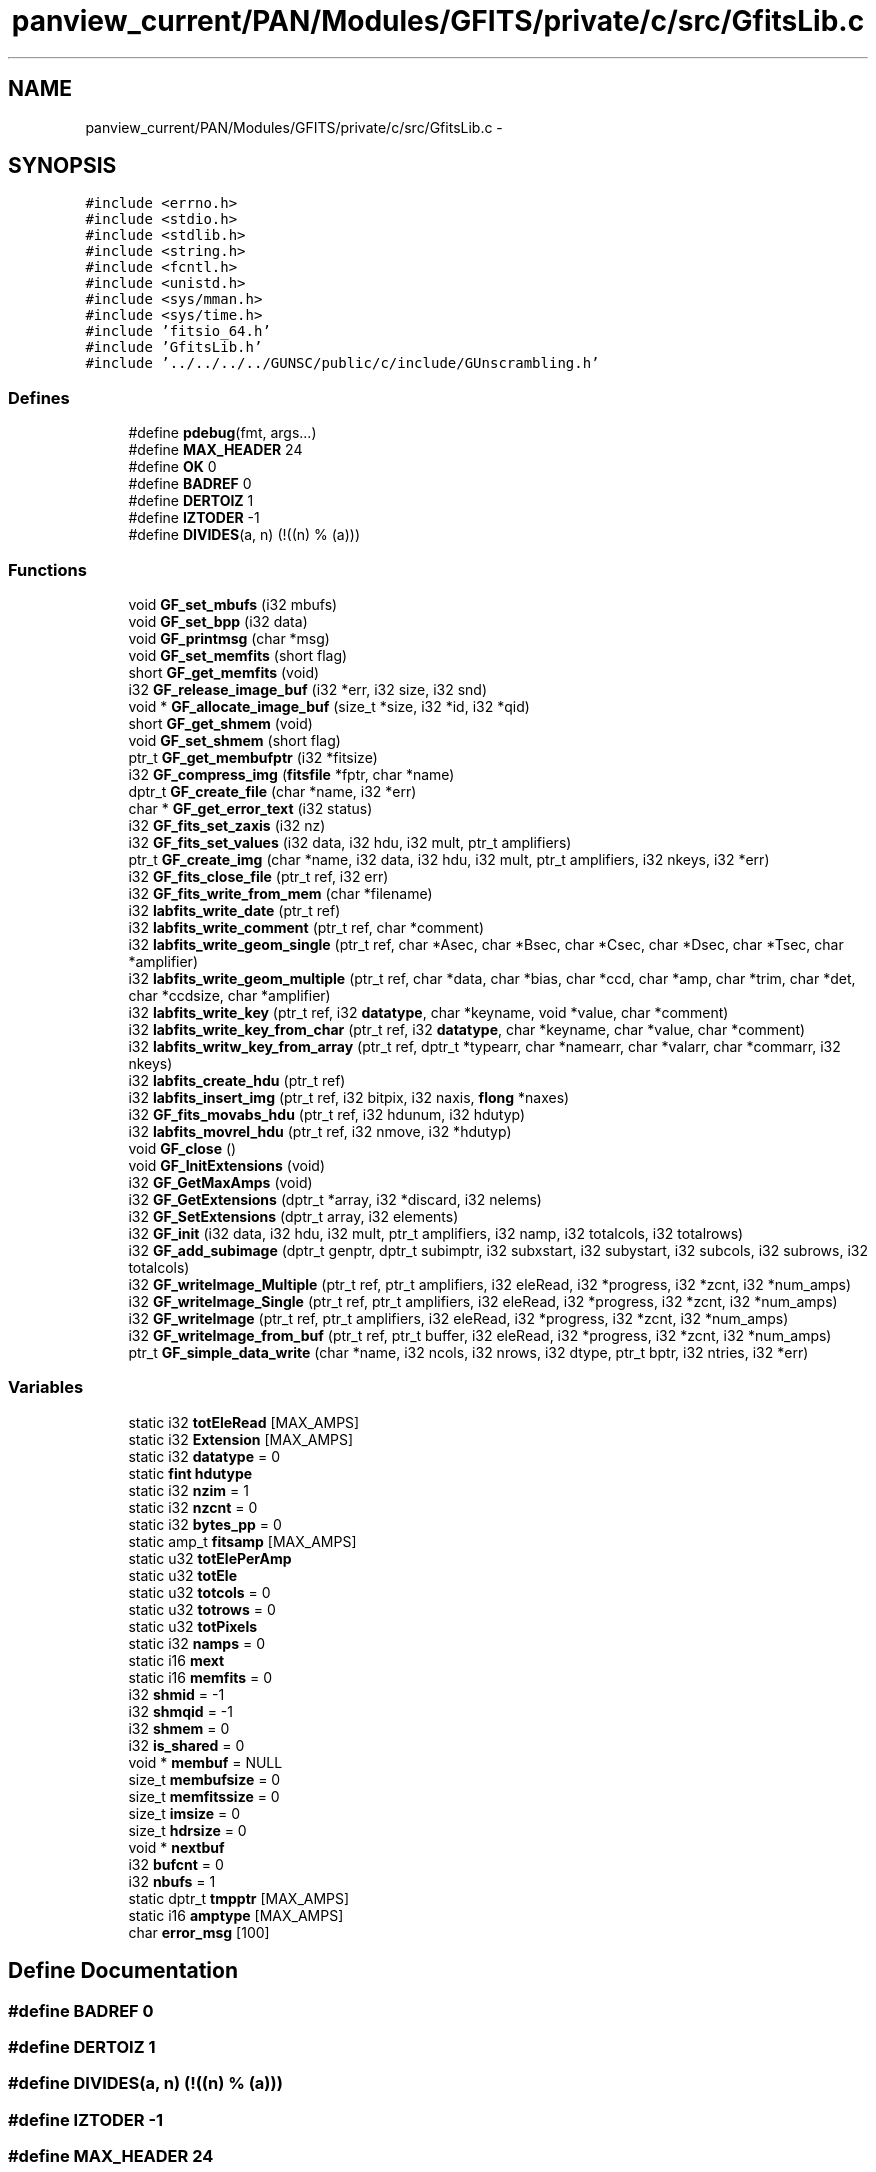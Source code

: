 .TH "panview_current/PAN/Modules/GFITS/private/c/src/GfitsLib.c" 3 "24 May 2012" "Version 13.6" "GFITS" \" -*- nroff -*-
.ad l
.nh
.SH NAME
panview_current/PAN/Modules/GFITS/private/c/src/GfitsLib.c \- 
.SH SYNOPSIS
.br
.PP
\fC#include <errno.h>\fP
.br
\fC#include <stdio.h>\fP
.br
\fC#include <stdlib.h>\fP
.br
\fC#include <string.h>\fP
.br
\fC#include <fcntl.h>\fP
.br
\fC#include <unistd.h>\fP
.br
\fC#include <sys/mman.h>\fP
.br
\fC#include <sys/time.h>\fP
.br
\fC#include 'fitsio_64.h'\fP
.br
\fC#include 'GfitsLib.h'\fP
.br
\fC#include '../../../../GUNSC/public/c/include/GUnscrambling.h'\fP
.br

.SS "Defines"

.in +1c
.ti -1c
.RI "#define \fBpdebug\fP(fmt, args...)"
.br
.ti -1c
.RI "#define \fBMAX_HEADER\fP   24"
.br
.ti -1c
.RI "#define \fBOK\fP   0"
.br
.ti -1c
.RI "#define \fBBADREF\fP   0"
.br
.ti -1c
.RI "#define \fBDERTOIZ\fP   1"
.br
.ti -1c
.RI "#define \fBIZTODER\fP   -1"
.br
.ti -1c
.RI "#define \fBDIVIDES\fP(a, n)   (!((n) % (a)))"
.br
.in -1c
.SS "Functions"

.in +1c
.ti -1c
.RI "void \fBGF_set_mbufs\fP (i32 mbufs)"
.br
.ti -1c
.RI "void \fBGF_set_bpp\fP (i32 data)"
.br
.ti -1c
.RI "void \fBGF_printmsg\fP (char *msg)"
.br
.ti -1c
.RI "void \fBGF_set_memfits\fP (short flag)"
.br
.ti -1c
.RI "short \fBGF_get_memfits\fP (void)"
.br
.ti -1c
.RI "i32 \fBGF_release_image_buf\fP (i32 *err, i32 size, i32 snd)"
.br
.ti -1c
.RI "void * \fBGF_allocate_image_buf\fP (size_t *size, i32 *id, i32 *qid)"
.br
.ti -1c
.RI "short \fBGF_get_shmem\fP (void)"
.br
.ti -1c
.RI "void \fBGF_set_shmem\fP (short flag)"
.br
.ti -1c
.RI "ptr_t \fBGF_get_membufptr\fP (i32 *fitsize)"
.br
.ti -1c
.RI "i32 \fBGF_compress_img\fP (\fBfitsfile\fP *fptr, char *name)"
.br
.ti -1c
.RI "dptr_t \fBGF_create_file\fP (char *name, i32 *err)"
.br
.ti -1c
.RI "char * \fBGF_get_error_text\fP (i32 status)"
.br
.ti -1c
.RI "i32 \fBGF_fits_set_zaxis\fP (i32 nz)"
.br
.ti -1c
.RI "i32 \fBGF_fits_set_values\fP (i32 data, i32 hdu, i32 mult, ptr_t amplifiers)"
.br
.ti -1c
.RI "ptr_t \fBGF_create_img\fP (char *name, i32 data, i32 hdu, i32 mult, ptr_t amplifiers, i32 nkeys, i32 *err)"
.br
.ti -1c
.RI "i32 \fBGF_fits_close_file\fP (ptr_t ref, i32 err)"
.br
.ti -1c
.RI "i32 \fBGF_fits_write_from_mem\fP (char *filename)"
.br
.ti -1c
.RI "i32 \fBlabfits_write_date\fP (ptr_t ref)"
.br
.ti -1c
.RI "i32 \fBlabfits_write_comment\fP (ptr_t ref, char *comment)"
.br
.ti -1c
.RI "i32 \fBlabfits_write_geom_single\fP (ptr_t ref, char *Asec, char *Bsec, char *Csec, char *Dsec, char *Tsec, char *amplifier)"
.br
.ti -1c
.RI "i32 \fBlabfits_write_geom_multiple\fP (ptr_t ref, char *data, char *bias, char *ccd, char *amp, char *trim, char *det, char *ccdsize, char *amplifier)"
.br
.ti -1c
.RI "i32 \fBlabfits_write_key\fP (ptr_t ref, i32 \fBdatatype\fP, char *keyname, void *value, char *comment)"
.br
.ti -1c
.RI "i32 \fBlabfits_write_key_from_char\fP (ptr_t ref, i32 \fBdatatype\fP, char *keyname, char *value, char *comment)"
.br
.ti -1c
.RI "i32 \fBlabfits_writw_key_from_array\fP (ptr_t ref, dptr_t *typearr, char *namearr, char *valarr, char *commarr, i32 nkeys)"
.br
.ti -1c
.RI "i32 \fBlabfits_create_hdu\fP (ptr_t ref)"
.br
.ti -1c
.RI "i32 \fBlabfits_insert_img\fP (ptr_t ref, i32 bitpix, i32 naxis, \fBflong\fP *naxes)"
.br
.ti -1c
.RI "i32 \fBGF_fits_movabs_hdu\fP (ptr_t ref, i32 hdunum, i32 hdutyp)"
.br
.ti -1c
.RI "i32 \fBlabfits_movrel_hdu\fP (ptr_t ref, i32 nmove, i32 *hdutyp)"
.br
.ti -1c
.RI "void \fBGF_close\fP ()"
.br
.ti -1c
.RI "void \fBGF_InitExtensions\fP (void)"
.br
.ti -1c
.RI "i32 \fBGF_GetMaxAmps\fP (void)"
.br
.ti -1c
.RI "i32 \fBGF_GetExtensions\fP (dptr_t *array, i32 *discard, i32 nelems)"
.br
.ti -1c
.RI "i32 \fBGF_SetExtensions\fP (dptr_t array, i32 elements)"
.br
.ti -1c
.RI "i32 \fBGF_init\fP (i32 data, i32 hdu, i32 mult, ptr_t amplifiers, i32 namp, i32 totalcols, i32 totalrows)"
.br
.ti -1c
.RI "i32 \fBGF_add_subimage\fP (dptr_t genptr, dptr_t subimptr, i32 subxstart, i32 subystart, i32 subcols, i32 subrows, i32 totalcols)"
.br
.ti -1c
.RI "i32 \fBGF_writeImage_Multiple\fP (ptr_t ref, ptr_t amplifiers, i32 eleRead, i32 *progress, i32 *zcnt, i32 *num_amps)"
.br
.ti -1c
.RI "i32 \fBGF_writeImage_Single\fP (ptr_t ref, ptr_t amplifiers, i32 eleRead, i32 *progress, i32 *zcnt, i32 *num_amps)"
.br
.ti -1c
.RI "i32 \fBGF_writeImage\fP (ptr_t ref, ptr_t amplifiers, i32 eleRead, i32 *progress, i32 *zcnt, i32 *num_amps)"
.br
.ti -1c
.RI "i32 \fBGF_writeImage_from_buf\fP (ptr_t ref, ptr_t buffer, i32 eleRead, i32 *progress, i32 *zcnt, i32 *num_amps)"
.br
.ti -1c
.RI "ptr_t \fBGF_simple_data_write\fP (char *name, i32 ncols, i32 nrows, i32 dtype, ptr_t bptr, i32 ntries, i32 *err)"
.br
.in -1c
.SS "Variables"

.in +1c
.ti -1c
.RI "static i32 \fBtotEleRead\fP [MAX_AMPS]"
.br
.ti -1c
.RI "static i32 \fBExtension\fP [MAX_AMPS]"
.br
.ti -1c
.RI "static i32 \fBdatatype\fP = 0"
.br
.ti -1c
.RI "static \fBfint\fP \fBhdutype\fP"
.br
.ti -1c
.RI "static i32 \fBnzim\fP = 1"
.br
.ti -1c
.RI "static i32 \fBnzcnt\fP = 0"
.br
.ti -1c
.RI "static i32 \fBbytes_pp\fP = 0"
.br
.ti -1c
.RI "static amp_t \fBfitsamp\fP [MAX_AMPS]"
.br
.ti -1c
.RI "static u32 \fBtotElePerAmp\fP"
.br
.ti -1c
.RI "static u32 \fBtotEle\fP"
.br
.ti -1c
.RI "static u32 \fBtotcols\fP = 0"
.br
.ti -1c
.RI "static u32 \fBtotrows\fP = 0"
.br
.ti -1c
.RI "static u32 \fBtotPixels\fP"
.br
.ti -1c
.RI "static i32 \fBnamps\fP = 0"
.br
.ti -1c
.RI "static i16 \fBmext\fP"
.br
.ti -1c
.RI "static i16 \fBmemfits\fP = 0"
.br
.ti -1c
.RI "i32 \fBshmid\fP = -1"
.br
.ti -1c
.RI "i32 \fBshmqid\fP = -1"
.br
.ti -1c
.RI "i32 \fBshmem\fP = 0"
.br
.ti -1c
.RI "i32 \fBis_shared\fP = 0"
.br
.ti -1c
.RI "void * \fBmembuf\fP = NULL"
.br
.ti -1c
.RI "size_t \fBmembufsize\fP = 0"
.br
.ti -1c
.RI "size_t \fBmemfitssize\fP = 0"
.br
.ti -1c
.RI "size_t \fBimsize\fP = 0"
.br
.ti -1c
.RI "size_t \fBhdrsize\fP = 0"
.br
.ti -1c
.RI "void * \fBnextbuf\fP"
.br
.ti -1c
.RI "i32 \fBbufcnt\fP = 0"
.br
.ti -1c
.RI "i32 \fBnbufs\fP = 1"
.br
.ti -1c
.RI "static dptr_t \fBtmpptr\fP [MAX_AMPS]"
.br
.ti -1c
.RI "static i16 \fBamptype\fP [MAX_AMPS]"
.br
.ti -1c
.RI "char \fBerror_msg\fP [100]"
.br
.in -1c
.SH "Define Documentation"
.PP 
.SS "#define BADREF   0"
.PP
.SS "#define DERTOIZ   1"
.PP
.SS "#define DIVIDES(a, n)   (!((n) % (a)))"
.PP
.SS "#define IZTODER   -1"
.PP
.SS "#define MAX_HEADER   24"
.PP
.SS "#define OK   0"
.PP
.SS "#define pdebug(fmt, args...)"
.PP
.SH "Function Documentation"
.PP 
.SS "i32 GF_add_subimage (dptr_t genptr, dptr_t subimptr, i32 subxstart, i32 subystart, i32 subcols, i32 subrows, i32 totalcols)"
.PP
Adds a subimage into a memory buffer. This is used to generate a simple (flat) fits image from multiple amplifiers. Basicaly 'builds' the image geometry on memory 
.PP
\fBParameters:\fP
.RS 4
\fIgenptr\fP pointer to big (complete) image buffer 
.br
\fIsubimptr\fP pointer to pice of image to be added 
.br
\fIsubxstart\fP x position of the subimage to be added, in general image coordinate 
.br
\fIsubxstart\fP x position of the subimage to be added, in general image coordinate [in] subcols number of cols of subimage [in] subrows number of rows of subimage [in] totalcols total number of cols of big image 
.RE
.PP

.SS "void* GF_allocate_image_buf (size_t * size, i32 * id, i32 * qid)"
.PP
Allocates a memory buffer for the fits image. If using shared memory the segment is shared 
.SS "void GF_close ()"
.PP
closes all, and releases the buffers 
.SS "i32 GF_compress_img (\fBfitsfile\fP * fptr, char * name)"
.PP
Sets the data compression for the fits image 
.PP
\fBParameters:\fP
.RS 4
\fIname\fP the name of the fits image, containing the compression directives 
.br
\fIfitsfile\fP the fits file descriptor 
.RE
.PP

.PP
parses the compressionn instructions in the name. This is used only for compressing memory fits files; otherwise, the cfistio functions take care of this by themselves 
.SS "dptr_t GF_create_file (char * name, i32 * err)"
.PP
Creates fits file called by \fBGF_create_img()\fP [in] name fits file name (in disk) 
.PP
\fBParameters:\fP
.RS 4
\fIerr\fP status out 
.RE
.PP

.SS "ptr_t GF_create_img (char * name, i32 data, i32 hdu, i32 mult, ptr_t amplifiers, i32 nkeys, i32 * err)"
.PP
Creates an image in the file (acording to the given parameters) called by the user program 
.PP
\fBParameters:\fP
.RS 4
\fIname\fP image name 
.br
\fIdata\fP image datatype (ushort,short, etc) 
.br
\fIhdu\fP hdu type 
.br
\fImult\fP multiple (>0) or single (==0) extensions file 
.br
\fIamplifiers\fP pointer to the internal amplifiers structure 
.br
\fInkeys\fP optional parameter to preallocate space for the keywords. Ignored if <=0 
.br
\fI*err\fP status code out 
.RE
.PP

.SS "i32 GF_fits_close_file (ptr_t ref, i32 err)"
.PP
Closes fits file 
.SS "i32 GF_fits_movabs_hdu (ptr_t ref, i32 hdunum, i32 hdutyp)"
.PP
Moves the current hdu to the specified absolute one hdunum (over which the operations are performed) in an absolute way (absolute reference) 
.PP
\fBParameters:\fP
.RS 4
\fIref\fP reference to fits file 
.br
\fIhdunum\fP number of target hdu 
.br
\fIhdutyp\fP type of hdu (cfitsio types) 
.RE
.PP

.SS "i32 GF_fits_set_values (i32 data, i32 hdu, i32 mult, ptr_t amplifiers)"
.PP
Sets basic setup values for the fits image to be created. This is called prior to writing the data Fills the internal fits amplifiers structure coming from outside (unscrambler/geometry modules) called by \fBGF_create_img()\fP 
.PP
\fBParameters:\fP
.RS 4
\fIdata\fP image datatype (short, ushort, etc) 
.br
\fIhdu\fP hdutype 
.br
\fImult\fP multiple (>0) or single (==0) extensions fits image 
.br
\fIamplifiers\fP pointer to the internal amplifier structure (containing the geometry) 
.RE
.PP

.SS "i32 GF_fits_set_zaxis (i32 nz)"
.PP
Sets the value of the Z coordinate (depth) in a datacube (third axis) 
.PP
\fBParameters:\fP
.RS 4
\fIz\fP amount of frames in cube 
.RE
.PP

.SS "i32 GF_fits_write_from_mem (char * filename)"
.PP
Writes image in mmeory to the file name specified 
.PP
\fBParameters:\fP
.RS 4
\fIfilename\fP name of the output file 
.RE
.PP

.SS "char* GF_get_error_text (i32 status)"
.PP
Gets the error (status) in ascii form (returns the an ascii string) [in] status the status code 
.SS "ptr_t GF_get_membufptr (i32 * fitsize)"
.PP
.SS "short GF_get_memfits (void)"
.PP
is the fits file going to be written in memory? 
.SS "short GF_get_shmem (void)"
.PP
.SS "i32 GF_GetExtensions (dptr_t * array, i32 * discard, i32 nelems)"
.PP
Gets the extension to amplifier mapping 
.PP
\fBParameters:\fP
.RS 4
\fI*array\fP array of extensions 
.br
\fI*discard\fP discarded extensions in the output image 
.br
\fInelems\fP number of extensions to map 
.RE
.PP

.SS "i32 GF_GetMaxAmps (void)"
.PP
Gets the maximum number of amplifiers allowed 
.SS "i32 GF_init (i32 data, i32 hdu, i32 mult, ptr_t amplifiers, i32 namp, i32 totalcols, i32 totalrows)"
.PP
Inits image. This has to be called before everything else 
.PP
\fBParameters:\fP
.RS 4
\fIdata\fP datatype (cfitsio types) 
.br
\fIhdu\fP dhu type (cfitsio) 
.br
\fImult\fP multiple or single (flat) extensions 
.br
\fIamplifiers\fP pointer to internal amplifiers extensions 
.br
\fInumber\fP of amplifiers 
.br
\fItotal\fP number of cols and rows 
.RE
.PP

.SS "void GF_InitExtensions (void)"
.PP
Initialies the extensions structure 
.SS "void GF_printmsg (char * msg)"
.PP
.SS "i32 GF_release_image_buf (i32 * err, i32 size, i32 snd)"
.PP
Releases the memory block where the memory fits is allocated 
.SS "void GF_set_bpp (i32 data)"
.PP
Sets the fits data size 
.PP
\fBParameters:\fP
.RS 4
\fIdata\fP (ushort, short, float or long) 
.RE
.PP

.SS "void GF_set_mbufs (i32 mbufs)"
.PP
.SS "void GF_set_memfits (short flag)"
.PP
Sets memory fits file 
.SS "void GF_set_shmem (short flag)"
.PP
.SS "i32 GF_SetExtensions (dptr_t array, i32 elements)"
.PP
Set the mapping metween extensions and amplifiers 
.PP
\fBParameters:\fP
.RS 4
\fIarray\fP array containing mapping 
.br
\fIelements\fP number of extensions to map 
.RE
.PP

.SS "ptr_t GF_simple_data_write (char * name, i32 ncols, i32 nrows, i32 dtype, ptr_t bptr, i32 ntries, i32 * err)"
.PP
Writes a fits image using no internal structure, but just thedata passed here, from the provided buffer 
.PP
\fBParameters:\fP
.RS 4
\fIname\fP is the name of the fits file to be written (full path) 
.br
\fIncols\fP total number of columns 
.br
\fInrows\fP total number of rows 
.br
\fIdtype\fP image data type (cfitsio types) 
.br
\fI*bptr\fP pointer to buffer with the pixel data to be written 
.br
\fIntries\fP number of attemptrs before giving up [out] *err output status 
.RE
.PP

.SS "i32 GF_writeImage (ptr_t ref, ptr_t amplifiers, i32 eleRead, i32 * progress, i32 * zcnt, i32 * num_amps)"
.PP
Writes a single or multiple extension fits image or piece of fits image to disk (or memory) 
.PP
\fBParameters:\fP
.RS 4
\fIref\fP reference to fits image 
.br
\fIamplifiers\fP pointer to amplifiers structure 
.br
\fIeleRead\fP number of elements to write 
.br
\fI*progress\fP percentage of progress over the total image [out] *zcn counbter of number of frames if writen a datacube (3 axes) [out] *num_amps number of valid amplifiers (total amps - discraded amps) 
.RE
.PP

.SS "i32 GF_writeImage_from_buf (ptr_t ref, ptr_t buffer, i32 eleRead, i32 * progress, i32 * zcnt, i32 * num_amps)"
.PP
Writes to file an image from a memorty buffer 
.PP
\fBParameters:\fP
.RS 4
\fIref\fP reference to fits image 
.br
\fIamplifiers\fP pointer to amplifiers structure 
.br
\fIeleRead\fP number of elements to write 
.br
\fI*progress\fP percentage of progress over the total image [out] *zcn counbter of number of frames if writen a datacube (3 axes) [out] *num_amps number of valid amplifiers (total amps - discraded amps) 
.RE
.PP

.SS "i32 GF_writeImage_Multiple (ptr_t ref, ptr_t amplifiers, i32 eleRead, i32 * progress, i32 * zcnt, i32 * num_amps)"
.PP
Writes a multiple extension fits image or piece of fits image to disk (or memory) 
.PP
\fBParameters:\fP
.RS 4
\fIref\fP reference to fits image 
.br
\fIamplifiers\fP pointer to amplifiers structure 
.br
\fIeleRead\fP number of elements to write 
.br
\fI*progress\fP percentage of progress over the total image [out] *zcn counbter of number of frames if writen a datacube (3 axes) [out] *num_amps number of valid amplifiers (total amps - discraded amps) 
.RE
.PP

.SS "i32 GF_writeImage_Single (ptr_t ref, ptr_t amplifiers, i32 eleRead, i32 * progress, i32 * zcnt, i32 * num_amps)"
.PP
Writes a single extension fits image or piece of fits image to disk (or memory) 
.PP
\fBParameters:\fP
.RS 4
\fIref\fP reference to fits image 
.br
\fIamplifiers\fP pointer to amplifiers structure 
.br
\fIeleRead\fP number of elements to write 
.br
\fI*progress\fP percentage of progress over the total image [out] *zcn counbter of number of frames if writen a datacube (3 axes) [out] *num_amps number of valid amplifiers (total amps - discraded amps) 
.RE
.PP

.SS "i32 labfits_create_hdu (ptr_t ref)"
.PP
Creates an hdu in the file 
.SS "i32 labfits_insert_img (ptr_t ref, i32 bitpix, i32 naxis, \fBflong\fP * naxes)"
.PP
Inserts a new image into a file (for a new extension) 
.PP
\fBParameters:\fP
.RS 4
\fIref\fP reference to fits file 
.br
\fIbitpix\fP type of image (BITPIX cfitsio types) 
.br
\fInaxis\fP number of axes in the image (2 for regular fits image, 3 for a datacube) 
.br
\fInaxes\fP array containing the size (in elements/pixels) in each dimension 
.RE
.PP

.SS "i32 labfits_movrel_hdu (ptr_t ref, i32 nmove, i32 * hdutyp)"
.PP
Moves the current hdu to the specified relative nmoves (over which the operations are performed) in a relative way (offset relative to the current hdu) 
.PP
\fBParameters:\fP
.RS 4
\fIref\fP reference to fits file 
.br
\fInmove\fP number of relative movements 
.br
\fIhdutyp\fP type of hdu (cfitsio types) 
.RE
.PP

.SS "i32 labfits_write_comment (ptr_t ref, char * comment)"
.PP
Writes a comment into the headers 
.PP
\fBParameters:\fP
.RS 4
\fIref\fP fits reference [in] comment string to write 
.RE
.PP

.SS "i32 labfits_write_date (ptr_t ref)"
.PP
Writes the creation date into the headers 
.PP
\fBParameters:\fP
.RS 4
\fIref\fP fits reference 
.RE
.PP

.SS "i32 labfits_write_geom_multiple (ptr_t ref, char * data, char * bias, char * ccd, char * amp, char * trim, char * det, char * ccdsize, char * amplifier)"
.PP
Add into the headers all the geometry keywords that correspons to a multiple-extension fits file (per-amp basis). DEPRECATED 
.SS "i32 labfits_write_geom_single (ptr_t ref, char * Asec, char * Bsec, char * Csec, char * Dsec, char * Tsec, char * amplifier)"
.PP
Add into the headers all the geometry keywords that correspons to a single-extension fits file. DEPRECATED. 
.SS "i32 labfits_write_key (ptr_t ref, i32 datatype, char * keyname, void * value, char * comment)"
.PP
Adds a keyword into the headers 
.PP
\fBParameters:\fP
.RS 4
\fIref\fP reference to fits file 
.br
\fIdatatype\fP type of keyword (cfitsio types) 
.br
\fIkeyname\fP name of the keyword 
.br
\fIvalue\fP pointer to value 
.br
\fIcomment\fP string comment to write to the keyword 
.RE
.PP

.SS "i32 labfits_write_key_from_char (ptr_t ref, i32 datatype, char * keyname, char * value, char * comment)"
.PP
Adds a keyword into the headers, taking the value as a string, and converting it internally 
.PP
\fBParameters:\fP
.RS 4
\fIref\fP reference to fits file 
.br
\fIdatatype\fP type of keyword (cfitsio types) 
.br
\fIkeyname\fP name of the keyword 
.br
\fIvalue\fP string value. For example. '5' 
.br
\fIcomment\fP string comment to write to the keyword 
.RE
.PP

.SS "i32 labfits_writw_key_from_array (ptr_t ref, dptr_t * typearr, char * namearr, char * valarr, char * commarr, i32 nkeys)"
.PP
Adds an array into several keyword into the headers 
.PP
\fBParameters:\fP
.RS 4
\fIref\fP reference to fits file 
.br
\fItypearr\fP array containing the datatype of each keyword in the array 
.br
\fInamearr\fP array of names of each keyword in the array (same size as typearr) 
.br
\fIvalarr\fP char values of each keyword in the array (same size as namearr and typearr) 
.br
\fIcommarr\fP string array of comment for each keyword (same size as the others) 
.RE
.PP

.SH "Variable Documentation"
.PP 
.SS "i16 \fBamptype\fP[MAX_AMPS]\fC [static]\fP"
.PP
.SS "i32 \fBbufcnt\fP = 0"
.PP
.SS "i32 \fBbytes_pp\fP = 0\fC [static]\fP"
.PP
.SS "i32 \fBdatatype\fP = 0\fC [static]\fP"
.PP
.SS "char \fBerror_msg\fP[100]"
.PP
.SS "i32 \fBExtension\fP[MAX_AMPS]\fC [static]\fP"
.PP
.SS "amp_t \fBfitsamp\fP[MAX_AMPS]\fC [static]\fP"
.PP
internal fits amplifier structure. Filled externally, at Init 
.SS "size_t \fBhdrsize\fP = 0"
.PP
.SS "\fBfint\fP \fBhdutype\fP\fC [static]\fP"
.PP
.SS "size_t \fBimsize\fP = 0"
.PP
.SS "i32 \fBis_shared\fP = 0"
.PP
.SS "void* \fBmembuf\fP = NULL"
.PP
.SS "size_t \fBmembufsize\fP = 0"
.PP
.SS "i16 \fBmemfits\fP = 0\fC [static]\fP"
.PP
.SS "size_t \fBmemfitssize\fP = 0"
.PP
.SS "i16 \fBmext\fP\fC [static]\fP"
.PP
.SS "i32 \fBnamps\fP = 0\fC [static]\fP"
.PP
.SS "i32 \fBnbufs\fP = 1"
.PP
.SS "void* \fBnextbuf\fP"
.PP
.SS "i32 \fBnzcnt\fP = 0\fC [static]\fP"
.PP
.SS "i32 \fBnzim\fP = 1\fC [static]\fP"
.PP
.SS "i32 \fBshmem\fP = 0"
.PP
.SS "i32 \fBshmid\fP = -1"
.PP
.SS "i32 \fBshmqid\fP = -1"
.PP
.SS "dptr_t \fBtmpptr\fP[MAX_AMPS]\fC [static]\fP"
.PP
.SS "u32 \fBtotcols\fP = 0\fC [static]\fP"
.PP
.SS "u32 \fBtotEle\fP\fC [static]\fP"
.PP
.SS "u32 \fBtotElePerAmp\fP\fC [static]\fP"
.PP
.SS "i32 \fBtotEleRead\fP[MAX_AMPS]\fC [static]\fP"
.PP
.SS "u32 \fBtotPixels\fP\fC [static]\fP"
.PP
.SS "u32 \fBtotrows\fP = 0\fC [static]\fP"
.PP
.SH "Author"
.PP 
Generated automatically by Doxygen for GFITS from the source code.
